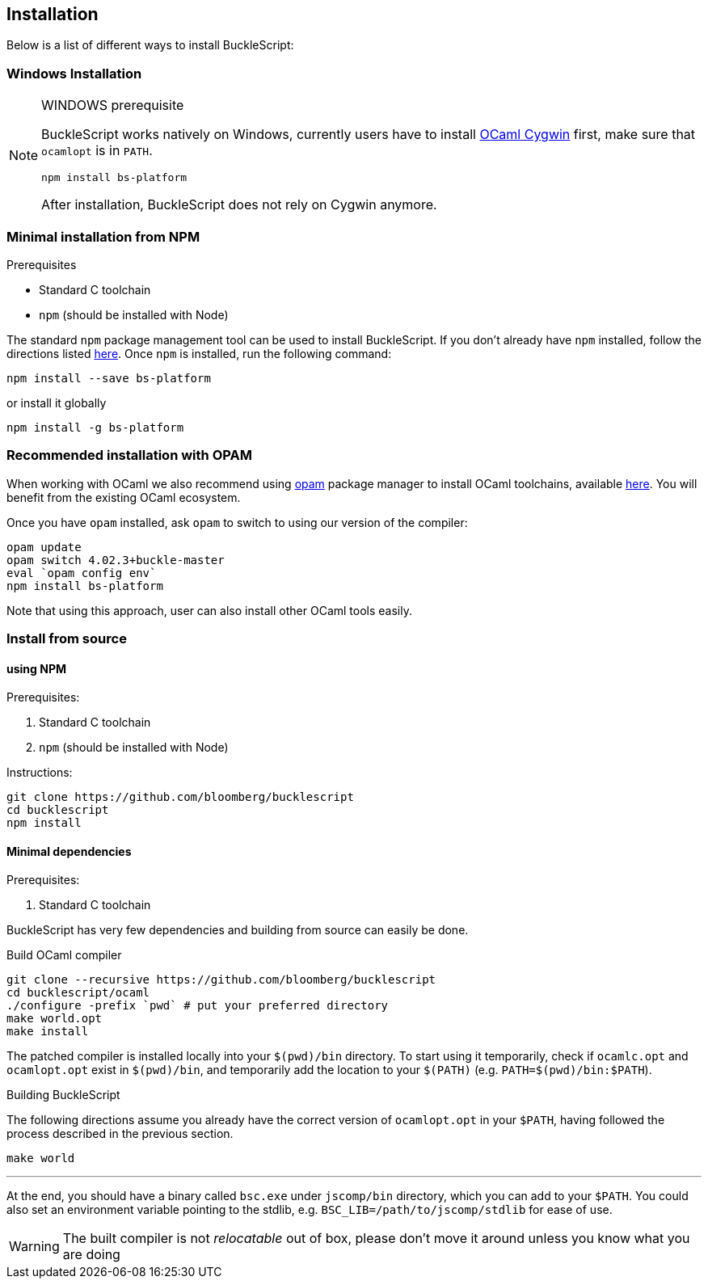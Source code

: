 ## Installation

Below is a list of different ways to install BuckleScript:

### Windows Installation

[NOTE]
.WINDOWS prerequisite
============
BuckleScript works natively on Windows, currently users have to install
http://protz.github.io/ocaml-installer/[OCaml Cygwin] first,
make sure that `ocamlopt` is in `PATH`.
[source,sh]
------------------------
npm install bs-platform
------------------------
After installation, BuckleScript does not rely on Cygwin anymore.
============


### Minimal installation from NPM

.Prerequisites
* Standard C toolchain
* `npm` (should be installed with Node)


The standard `npm` package management tool can be used to install
BuckleScript. If you don't already have `npm` installed, follow the
directions listed
https://docs.npmjs.com/getting-started/installing-node[here]. Once `npm`
is installed, run the following command:

[source,sh]
------------------------------
npm install --save bs-platform
------------------------------

or install it globally

[source,shh]
------------
npm install -g bs-platform
------------


### *Recommended* installation with OPAM

When working with OCaml we also recommend using https://opam.ocaml.org[opam]
package manager to install OCaml toolchains, available
https://opam.ocaml.org/doc/Install.html[here]. You will benefit from the
existing OCaml ecosystem.

Once you have `opam` installed, ask `opam` to switch to using our
version of the compiler:

[source,sh]
---------------------------
opam update
opam switch 4.02.3+buckle-master
eval `opam config env`
npm install bs-platform
---------------------------

Note that using this approach, user can also install other OCaml tools easily.

### Install from source

#### using NPM

.Prerequisites:

  . Standard C toolchain
  . `npm` (should be installed with Node)

.Instructions:
[source,sh]
-----
git clone https://github.com/bloomberg/bucklescript
cd bucklescript
npm install
-----

#### Minimal dependencies

.Prerequisites:

  . Standard C toolchain


BuckleScript has very few dependencies and building from source can
easily be done.


.Build OCaml compiler


[source,sh]
--------------------------------------------------------
git clone --recursive https://github.com/bloomberg/bucklescript
cd bucklescript/ocaml
./configure -prefix `pwd` # put your preferred directory
make world.opt
make install
--------------------------------------------------------

The patched compiler is installed locally into your `$(pwd)/bin`
directory. To start using it temporarily, check if `ocamlc.opt` and
`ocamlopt.opt` exist in `$(pwd)/bin`, and temporarily add the location
to your `$(PATH)` (e.g.  `PATH=$(pwd)/bin:$PATH`).

.Building BuckleScript


The following directions assume you already have the correct version of
`ocamlopt.opt` in your `$PATH`, having followed the process described in
the previous section.

[source,sh]
-----------
make world
-----------

'''''

At the end, you should have a binary called `bsc.exe` under `jscomp/bin`
directory, which you can add to your `$PATH`.
You could also set an environment variable
pointing to the stdlib, e.g. `BSC_LIB=/path/to/jscomp/stdlib` for ease
of use.

WARNING: The built compiler is not _relocatable_ out of box, please don't move it around unless you know what you are doing
